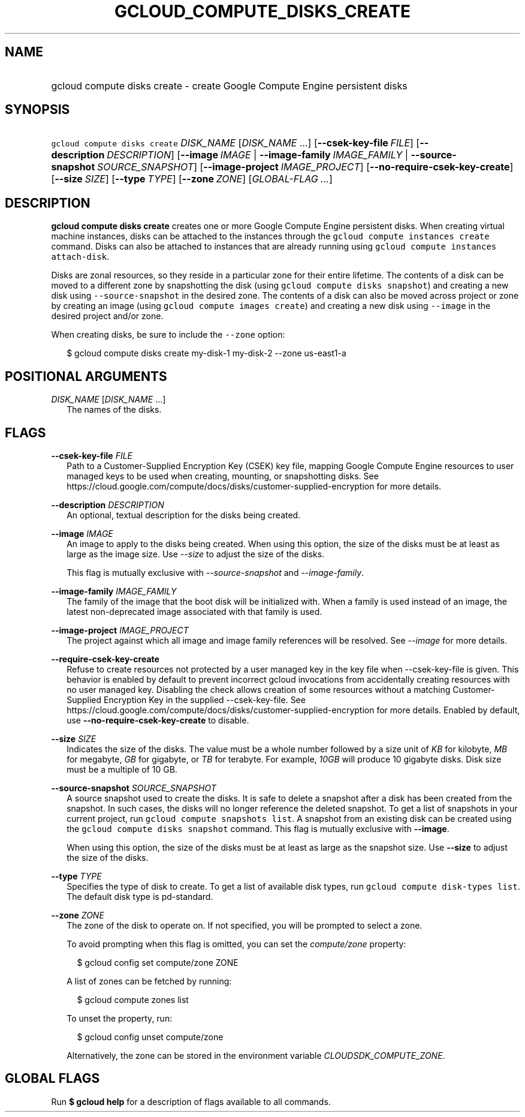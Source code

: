 
.TH "GCLOUD_COMPUTE_DISKS_CREATE" 1



.SH "NAME"
.HP
gcloud compute disks create \- create Google Compute Engine persistent disks



.SH "SYNOPSIS"
.HP
\f5gcloud compute disks create\fR \fIDISK_NAME\fR [\fIDISK_NAME\fR\ ...] [\fB\-\-csek\-key\-file\fR\ \fIFILE\fR] [\fB\-\-description\fR\ \fIDESCRIPTION\fR] [\fB\-\-image\fR\ \fIIMAGE\fR\ |\ \fB\-\-image\-family\fR\ \fIIMAGE_FAMILY\fR\ |\ \fB\-\-source\-snapshot\fR\ \fISOURCE_SNAPSHOT\fR] [\fB\-\-image\-project\fR\ \fIIMAGE_PROJECT\fR] [\fB\-\-no\-require\-csek\-key\-create\fR] [\fB\-\-size\fR\ \fISIZE\fR] [\fB\-\-type\fR\ \fITYPE\fR] [\fB\-\-zone\fR\ \fIZONE\fR] [\fIGLOBAL\-FLAG\ ...\fR]



.SH "DESCRIPTION"

\fBgcloud compute disks create\fR creates one or more Google Compute Engine
persistent disks. When creating virtual machine instances, disks can be attached
to the instances through the \f5gcloud compute instances create\fR command.
Disks can also be attached to instances that are already running using \f5gcloud
compute instances attach\-disk\fR.

Disks are zonal resources, so they reside in a particular zone for their entire
lifetime. The contents of a disk can be moved to a different zone by
snapshotting the disk (using \f5gcloud compute disks snapshot\fR) and creating a
new disk using \f5\-\-source\-snapshot\fR in the desired zone. The contents of a
disk can also be moved across project or zone by creating an image (using
\f5gcloud compute images create\fR) and creating a new disk using
\f5\-\-image\fR in the desired project and/or zone.

When creating disks, be sure to include the \f5\-\-zone\fR option:

.RS 2m
$ gcloud compute disks create my\-disk\-1 my\-disk\-2 \-\-zone us\-east1\-a
.RE



.SH "POSITIONAL ARGUMENTS"

\fIDISK_NAME\fR [\fIDISK_NAME\fR ...]
.RS 2m
The names of the disks.


.RE

.SH "FLAGS"

\fB\-\-csek\-key\-file\fR \fIFILE\fR
.RS 2m
Path to a Customer\-Supplied Encryption Key (CSEK) key file, mapping Google
Compute Engine resources to user managed keys to be used when creating,
mounting, or snapshotting disks. See
https://cloud.google.com/compute/docs/disks/customer\-supplied\-encryption for
more details.

.RE
\fB\-\-description\fR \fIDESCRIPTION\fR
.RS 2m
An optional, textual description for the disks being created.

.RE
\fB\-\-image\fR \fIIMAGE\fR
.RS 2m
An image to apply to the disks being created. When using this option, the size
of the disks must be at least as large as the image size. Use
\f5\fI\-\-size\fR\fR to adjust the size of the disks.

This flag is mutually exclusive with \f5\fI\-\-source\-snapshot\fR\fR and
\f5\fI\-\-image\-family\fR\fR.

.RE
\fB\-\-image\-family\fR \fIIMAGE_FAMILY\fR
.RS 2m
The family of the image that the boot disk will be initialized with. When a
family is used instead of an image, the latest non\-deprecated image associated
with that family is used.

.RE
\fB\-\-image\-project\fR \fIIMAGE_PROJECT\fR
.RS 2m
The project against which all image and image family references will be
resolved. See \f5\fI\-\-image\fR\fR for more details.

.RE
\fB\-\-require\-csek\-key\-create\fR
.RS 2m
Refuse to create resources not protected by a user managed key in the key file
when \-\-csek\-key\-file is given. This behavior is enabled by default to
prevent incorrect gcloud invocations from accidentally creating resources with
no user managed key. Disabling the check allows creation of some resources
without a matching Customer\-Supplied Encryption Key in the supplied
\-\-csek\-key\-file. See
https://cloud.google.com/compute/docs/disks/customer\-supplied\-encryption for
more details. Enabled by default, use \fB\-\-no\-require\-csek\-key\-create\fR
to disable.

.RE
\fB\-\-size\fR \fISIZE\fR
.RS 2m
Indicates the size of the disks. The value must be a whole number followed by a
size unit of \f5\fIKB\fR\fR for kilobyte, \f5\fIMB\fR\fR for megabyte,
\f5\fIGB\fR\fR for gigabyte, or \f5\fITB\fR\fR for terabyte. For example,
\f5\fI10GB\fR\fR will produce 10 gigabyte disks. Disk size must be a multiple of
10 GB.

.RE
\fB\-\-source\-snapshot\fR \fISOURCE_SNAPSHOT\fR
.RS 2m
A source snapshot used to create the disks. It is safe to delete a snapshot
after a disk has been created from the snapshot. In such cases, the disks will
no longer reference the deleted snapshot. To get a list of snapshots in your
current project, run \f5gcloud compute snapshots list\fR. A snapshot from an
existing disk can be created using the \f5gcloud compute disks snapshot\fR
command. This flag is mutually exclusive with \fB\-\-image\fR.

When using this option, the size of the disks must be at least as large as the
snapshot size. Use \fB\-\-size\fR to adjust the size of the disks.

.RE
\fB\-\-type\fR \fITYPE\fR
.RS 2m
Specifies the type of disk to create. To get a list of available disk types, run
\f5gcloud compute disk\-types list\fR. The default disk type is pd\-standard.

.RE
\fB\-\-zone\fR \fIZONE\fR
.RS 2m
The zone of the disk to operate on. If not specified, you will be prompted to
select a zone.

To avoid prompting when this flag is omitted, you can set the
\f5\fIcompute/zone\fR\fR property:

.RS 2m
$ gcloud config set compute/zone ZONE
.RE

A list of zones can be fetched by running:

.RS 2m
$ gcloud compute zones list
.RE

To unset the property, run:

.RS 2m
$ gcloud config unset compute/zone
.RE

Alternatively, the zone can be stored in the environment variable
\f5\fICLOUDSDK_COMPUTE_ZONE\fR\fR.


.RE

.SH "GLOBAL FLAGS"

Run \fB$ gcloud help\fR for a description of flags available to all commands.
